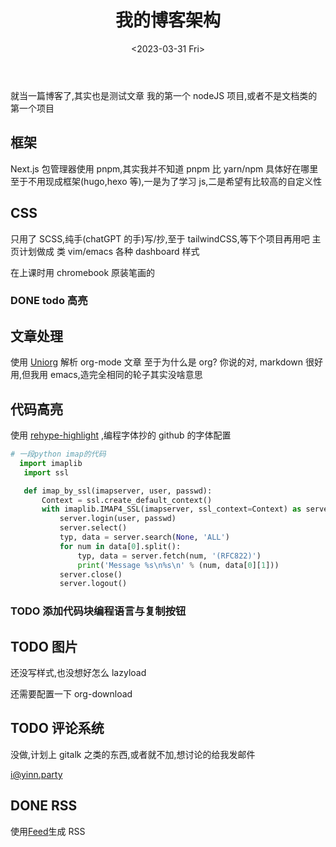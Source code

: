 #+TITLE: 我的博客架构
#+DATE:<2023-03-31 Fri>
#+category: Blog
#+tags: test
就当一篇博客了,其实也是测试文章
我的第一个 nodeJS 项目,或者不是文档类的第一个项目
** 框架
Next.js
包管理器使用 pnpm,其实我并不知道 pnpm 比 yarn/npm 具体好在哪里
至于不用现成框架(hugo,hexo 等),一是为了学习 js,二是希望有比较高的自定义性
** CSS
只用了 SCSS,纯手(chatGPT 的手)写/抄,至于 tailwindCSS,等下个项目再用吧
主页计划做成 类 vim/emacs 各种 dashboard 样式


在上课时用 chromebook 原装笔画的

*** DONE todo 高亮
CLOSED: [2023-04-17 Mon 21:18]
** 文章处理
使用 [[https://github.com/rasendubi/uniorg][Uniorg]] 解析 org-mode 文章
至于为什么是 org?
你说的对, markdown 很好用,但我用 emacs,造完全相同的轮子其实没啥意思
** 代码高亮
使用 [[https://github.com/rehypejs/rehype-highlight][rehype-highlight]] ,编程字体抄的 github 的字体配置

#+begin_src python
# 一段python imap的代码
  import imaplib
   import ssl

   def imap_by_ssl(imapserver, user, passwd):
       Context = ssl.create_default_context()
       with imaplib.IMAP4_SSL(imapserver, ssl_context=Context) as server:
           server.login(user, passwd)
           server.select()
           typ, data = server.search(None, 'ALL')
           for num in data[0].split():
               typ, data = server.fetch(num, '(RFC822)')
               print('Message %s\n%s\n' % (num, data[0][1]))
           server.close()
           server.logout()
#+end_src

*** TODO 添加代码块编程语言与复制按钮

** TODO 图片
还没写样式,也没想好怎么 lazyload

还需要配置一下 org-download


** TODO 评论系统
没做,计划上 gitalk 之类的东西,或者就不加,想讨论的给我发邮件

[[mailto:i@yinn.party][i@yinn.party]]

** DONE RSS
CLOSED: [2023-04-16 Sun 22:21]
使用[[https://github.com/jpmonette/feed][Feed]]生成 RSS

